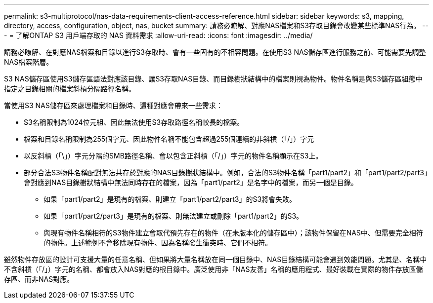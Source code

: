 ---
permalink: s3-multiprotocol/nas-data-requirements-client-access-reference.html 
sidebar: sidebar 
keywords: s3, mapping, directory, access, configuration, object, nas, bucket 
summary: 請務必瞭解、對應NAS檔案和S3存取目錄會改變某些標準NAS行為。 
---
= 了解ONTAP S3 用戶端存取的 NAS 資料需求
:allow-uri-read: 
:icons: font
:imagesdir: ../media/


[role="lead"]
請務必瞭解、在對應NAS檔案和目錄以進行S3存取時、會有一些固有的不相容問題。在使用S3 NAS儲存區進行服務之前、可能需要先調整NAS檔案階層。

S3 NAS儲存區使用S3儲存區語法對應該目錄、讓S3存取NAS目錄、而目錄樹狀結構中的檔案則視為物件。物件名稱是與S3儲存區組態中指定之目錄相關的檔案斜槓分隔路徑名稱。

當使用S3 NAS儲存區來處理檔案和目錄時、這種對應會帶來一些需求：

* S3名稱限制為1024位元組、因此無法使用S3存取路徑名稱較長的檔案。
* 檔案和目錄名稱限制為255個字元、因此物件名稱不能包含超過255個連續的非斜槓（「/」）字元
* 以反斜槓（「\」）字元分隔的SMB路徑名稱、會以包含正斜槓（「/」）字元的物件名稱顯示在S3上。
* 部分合法S3物件名稱配對無法共存於對應的NAS目錄樹狀結構中。例如，合法的S3物件名稱「part1/part2」和「part1/part2/part3」會對應到NAS目錄樹狀結構中無法同時存在的檔案，因為「part1/part2」是名字中的檔案，而另一個是目錄。
+
** 如果「part1/part2」是現有的檔案、則建立「part1/part2/part3」的S3將會失敗。
** 如果「part1/part2/part3」是現有的檔案、則無法建立或刪除「part1/part2」的S3。
** 與現有物件名稱相符的S3物件建立會取代預先存在的物件（在未版本化的儲存區中）；該物件保留在NAS中、但需要完全相符的物件。上述範例不會移除現有物件、因為名稱發生衝突時、它們不相符。




雖然物件存放區的設計可支援大量的任意名稱、但如果將大量名稱放在同一個目錄中、NAS目錄結構可能會遇到效能問題。尤其是、名稱中不含斜槓（「/」）字元的名稱、都會放入NAS對應的根目錄中。廣泛使用非「NAS友善」名稱的應用程式、最好裝載在實際的物件存放區儲存區、而非NAS對應。
